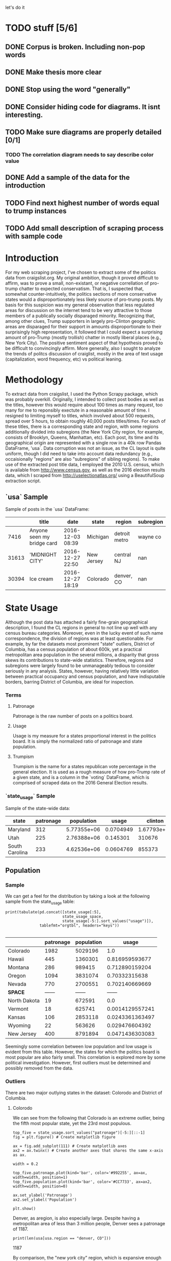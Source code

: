 let's do it
* TODO stuff [5/6]
** DONE Corpus is broken. Including non-pop words

** DONE Make thesis more clear

** DONE Stop using the word "generally"
** DONE Consider hiding code for diagrams. It isnt interesting.
** TODO Make sure diagrams are properly detailed [0/1]
*** TODO The correlation diagram needs to say describe color value

** DONE Add a sample of the data for the introduction

** TODO Find next highest number of words equal to trump instances
** TODO Add small description of scraping process with sample code

* Introduction
For my web scraping project, I've chosen to extract some of the
politics data from craigslist.org. My original ambition, though it
proved difficult to affirm, was to prove a small, non-existant, or
negative correllation of pro-trump chatter to expected
conservatism. That is, I suspected that, somewhat counter-intuitively,
the politics sections of more conservative states would a
disproportionately less likely source of pro-trump posts. My basis for
this suspicion was my general observation that less regulated areas
for discussion on the internet tend to be very attractive to those
members of a publically socially disparaged minority. Recognizing
that, among other clues, Trump supporters in largely pro-Clinton
geographic areas are disparaged for their support in amounts
disproportionate to their surprisingly high representation, it
followed that I could expect a surprising amount of pro-Trump (mostly
trollish) chatter in mostly liberal places (e.g., New York City). The
positive sentiment aspect of that hypothesis proved to be difficult to
convincingly affirm. More generally, also I sought to analyze the
trends of politcs discussion of craiglist, mostly in the area of text
usage (capitalization, word frequency, etc) vs political leaning.
#+BEGIN_SRC ipython :session :file ./img/py31406VwZ.png :exports results
from os import path
from PIL import Image

from wordcloud import WordCloud, STOPWORDS

d = path.dirname(".")

trump_mask = np.array(Image.open(path.join(d, "img/Trump_silhouette.png")))

wc = WordCloud(background_color="white", max_words=2000, mask=trump_mask)

wc.generate(posts_sum)

wc.to_file(path.join(d, "img/Trump_test.png"))

plt.imshow(wc)
plt.axis("off")
plt.figure()
plt.imshow(trump_mask, cmap=plt.cm.gray)
plt.axis("off")
plt.show()
#+END_SRC
#+RESULTS:
[[file:./img/py31406VwZ.png]]

* Methodology
To extract data from craigslist, I used the Python Scrapy package,
which was probably overkill. Originally, I intended to collect post
bodies as well as the titles, however this would require about 100
times as many request, too many for me to reponsibly exectute in a
reasonable amount of time. I resigned to limiting myself to titles,
which involved about 500 requests, spread over 5 hours, to obtain
roughly 40,000 posts titles/times. For each of these titles, there is
a corresponding state and region, with some regions additionally
divided into subregions (the New York City region, for example,
consists of Brooklyn, Queens, Manhattan, etc). Each post, its time and
its geographical origin are represented with a single row in a 40k row
Pandas DataFrame, 'usa`. Data corruption was not an issue, as the CL
layout is quite uniform, though I did need to take into account data
redundancy (e.g., occaisionally "regions" are also "subregions" of
sibling regions). To make use of the extracted post title data, I
employed the 2010 U.S. census, which is available from
http://www.census.gov, as well as the 2016 election results data,
which I scraped from http://uselectionatlas.org/ using a BeautifulSoup
extraction script.

** `usa` Sample
Sample of posts in the `usa` DataFrame:
#+BEGIN_SRC ipython :session :exports results :results output raw drawer :noweb yes
from tabulate import tabulate 

print(tabulate(usa.sample(3), tablefmt="orgtbl", headers="keys"))
#+END_SRC
#+RESULTS:
:RESULTS:
|       | title                      | date             | state      | region        | subregion |
|-------+----------------------------+------------------+------------+---------------+-----------|
|  7416 | Anyone seen my bridge card | 2016-12-03 08:39 | Michigan   | detroit metro |  wayne co |
| 31613 | 'MIDNIGHT CITY'            | 2016-12-27 22:50 | New Jersey | central NJ    |       nan |
| 30394 | Ice cream                  | 2016-12-27 18:19 | Colorado   | denver, CO    |       nan |
:END:
* State Usage
Although the post data has attached a fairly fine-grain geographical
description, I found the CL regions in general to not line up well
with any census bureau categories. Moreover, even in the lucky event
of such name correspondence, the division of regions was at least
questionable. For example, by far the datasets most prominent "state"
outliers, District of Columbia, has a census population of about 600k,
yet a practical metropolitan area population in the several millions,
a disparity that gross skews its contributions to state-wide
statistics. Therefore, regions and subregions were largely found to be
unmanageably tedious to consider seriously in any analysis. States,
however, having relatively little variation between practical
occupancy and census population, and have indisputable borders,
barring District of Columbia, are ideal for inspection.
*** Terms
**** Patronage
Patronage is the raw number of posts on a politics board. 
**** Usage
Usage is my measure for a states proportional interest in the politics
board. It is simply the normalized ratio of patronage and state
population.
**** Trumpism
Trumpism is the name for a states republican vote percentage in the
general election. It is used as a rough measure of how pro-Trump rate
of a given state, and is a column in the `voting` DataFrame, which is
comprised of scraped data on the 2016 General Election results.
*** `state_usage` Sample
Sample of the state-wide data:
#+BEGIN_SRC ipython :session :exports results :results output raw drawer :noweb yes  
print(tabulate(states.sample(3), tablefmt="orgtbl", headers="keys"))
#+END_SRC
#+RESULTS:
:RESULTS:
| state          | patronage |  population |     usage |     clinton |       trump | trumpism |
|----------------+-----------+-------------+-----------+-------------+-------------+----------|
| Maryland       |       312 | 5.77355e+06 | 0.0704949 | 1.67793e+06 |      943169 | 0.359838 |
| Utah           |       225 | 2.76388e+06 |  0.145301 |      310676 |      515231 | 0.623837 |
| South Carolina |       233 | 4.62536e+06 | 0.0604769 |      855373 | 1.15539e+06 | 0.574603 |
:END:
** Population
*** Sample
We can get a feel for the distribution by taking a look at the
following sample from the state_usage table:
#+BEGIN_SRC ipython :session :results output raw drawer :noweb yes  :exports both
  print(tabulate(pd.concat([state_usage[:5],
                           state_usage_space,
                           state_usage[-5:].sort_values("usage")]),
                 tablefmt="orgtbl", headers="keys")) 

#+END_SRC
#+RESULTS:
:RESULTS:
|              | patronage | population |           usage |
|--------------+-----------+------------+-----------------|
| Colorado     |      1982 |    5029196 |             1.0 |
| Hawaii       |       445 |    1360301 |  0.816959593677 |
| Montana      |       286 |     989415 |  0.712890159204 |
| Oregon       |      1094 |    3831074 |   0.70332315638 |
| Nevada       |       770 |    2700551 |  0.702140669669 |
| *SPACE*      |    ------ |     ------ |          ------ |
| North Dakota |        19 |     672591 |             0.0 |
| Vermont      |        18 |     625741 | 0.0014129557241 |
| Kansas       |       106 |    2853118 | 0.0243361363497 |
| Wyoming      |        22 |     563626 |  0.029476604392 |
| New Jersey   |       400 |    8791894 | 0.0471436303083 |
:END:
    
Seemingly some correlation between low population and low usage is
evident from this table. However, the states for which the politics
board is most popular are also fairly small. This correlation is
explored more by some political investigation. However, first outliers
must be determined and possibly removed from the data.

*** Outliers
There are two major outlying states in the dataset: Colorodo and
District of Columbia.
**** Colorodo
We can see from the following that Colorado is an extreme outlier,
being the fifth most popular state, yet the 23rd most populous.
#+BEGIN_SRC ipython :session :file ./img/py6320WCb.png :exports both
top_five = state_usage.sort_values("patronage")[-5:][::-1]
fig = plt.figure() # Create matplotlib figure

ax = fig.add_subplot(111) # Create matplotlib axes
ax2 = ax.twinx() # Create another axes that shares the same x-axis as ax.

width = 0.2

top_five.patronage.plot(kind='bar', color='#992255', ax=ax, width=width, position=1)
top_five.population.plot(kind='bar', color='#CC7733', ax=ax2, width=width, position=0)

ax.set_ylabel('Patronage')
ax2.set_ylabel('Population')

plt.show()
#+END_SRC
#+RESULTS:
[[file:/home/dodge/workspace/craig-politics/py6320WCb.png]] 
Denver, as aregion, is also especially large. Despite having a metropolitan 
area of less than 3 million people, Denver sees a patronage of 1187.
#+BEGIN_SRC ipython :session :results output raw drawer :noweb yes  :exports both
print(len(usa[usa.region == "denver, CO"]))
#+END_SRC
#+RESULTS:
:RESULTS:
1187
:END:
By comparison, the "new york city" region, which is expansive enough
as to include subregions like "new jersey", "long island",
"fairfield", etc, has fewer posts, at 1006.
#+BEGIN_SRC ipython :session :results output raw drawer :noweb yes :exports both
    nyc_subregions = usa.groupby("region").get_group(
        "new york city").subregion.unique().tolist()
    num_nyc_posts = len(usa[usa.region == "new york city"])

    print("{} posts in NYC spread over ".format(num_nyc_posts) +
           ', '.join('{}'.format(r) for r in nyc_subregions) + 
          ". This is {:.2f} the usage rate of Denver")
#+END_SRC
#+RESULTS:
:RESULTS:
1006 posts in NYC spread over manhattan, brooklyn, queens, bronx, staten island, new jersey, long island, westchester, fairfield
:END:

**** District of Columbia
While I found Colorado to be an inexplicable anamoly, it was also
justifiably accurate. District of Columbia, having a Republican voting
rate of ~4% and the usage silimar to that of Colorado, coupled with
it's unclear geographic distinction, meant its results were too
extreme and variable to consider in analysis.
** Correlations
*** Distributions
We can see the correlations between patronage, population, and usage,
here. We of course expect correlation between patronage and
population: states with more people generally have more posts.
#+BEGIN_SRC ipython :session :file ./img/py224159fd.png :exports results
corr = state_usage.corr()
fig, ax = plt.subplots(figsize=(4, 4))
ax.matshow(corr)
plt.xticks(range(len(corr.columns)), corr.columns);
plt.yticks(range(len(corr.columns)), corr.columns);
#+END_SRC

#+RESULTS:
[[file:/home/dodge/workspace/craig-politics/img/py224159fd.png]]
We can see that usage and population correlate somewhat. In more 
concrete numerical terms, using the pearson correlation coefficient:
#+BEGIN_SRC ipython :session :results output raw drawer :noweb yes :exports both
print(state_usage.corr())
#+END_SRC
#+RESULTS:
:RESULTS:
            patronage  population     usage
patronage    1.000000    0.895182  0.336453
population   0.895182    1.000000 -0.008318
usage        0.336453   -0.008318  1.000000
:END:
Below, we can see that usage has less variance than patronage and
population, which we should expect. Perhaps it is somewhat more than
expected, however. We expect (perhaps naively) for usage to coincide
with population/patronage closely.
#+BEGIN_SRC ipython :session :file ./img/py6320cwT.png :exports both
norm_usage = (state_usage - state_usage.min()) / (state_usage.max() - state_usage.min())
norm_usage.plot(kind="density", title="Normalized PDF estimations", sharey=True)
#+END_SRC
#+RESULTS:
[[file:/home/dodge/workspace/craig-politics/py6320cwT.png]]
#+BEGIN_SRC ipython :session :results output raw drawer :noweb yes :exports results
stats = pd.DataFrame({"mean": norm_usage.mean(), "median": norm_usage.median()})
print(("Mean/median of normalized state usage metrics:\n{0}").format(stats))
#+end_src
#+RESULTS:
:RESULTS:
Mean/median of normalized state usage metrics:
                mean    median
patronage   0.197488  0.091557
population  0.152608  0.105552
usage       0.264764  0.203740
:END:

*** Usage per state
The distribution of usage among states seems reasonable:
#+BEGIN_SRC ipython :session :file ./img/py22415jSF.png :exports results
ax = plt.subplot(111)  
ax.spines["top"].set_visible(False)  
ax.spines["right"].set_visible(False)  
    
ax.get_xaxis().tick_bottom()  
ax.get_yaxis().tick_left()  

plt.xlabel("Usage", fontsize=12)  
plt.ylabel("States", fontsize=12)     

plt.suptitle('State Usage Distribution', fontsize=14) 

plt.hist(state_usage.usage,
         color="#661111", bins=17)  
#+END_SRC
#+RESULTS:
[[file:/home/dodge/workspace/craig-politics/img/py22415jSF.png]]

#+END_SRC
*** Politics
#+BEGIN_SRC ipython :session :file ./img/py22415k-v.png :exports results

  ax = plt.subplot(111)  
  ax.spines["top"].set_visible(False)  
  ax.spines["right"].set_visible(False)  
    
  ax.get_xaxis().tick_bottom()  
  ax.get_yaxis().tick_left()  

  post_politics = usa.join(states.trumpism, how="outer", on="state")

  post_politics.filter(["trumpism", "state"]).plot(kind="hist",
                                                   ax=ax,
                                                   bins=14,
                                                   color=["#FF9911"],
                                                   title="Trumpism distribution")
#+END_SRC
#+RESULTS:
[[file:/home/dodge/workspace/craig-politics/img/py22415k-v.png]]
* Text Qualities
Text usage is interesting to consider, but difficult to evaluate
semantically. While sampling provides some surprising ideas about
the data, proving any following ideas is quite difficult. The
followings is some of my efforts to support the introduction
of this blog post.
** General
*** Vocabulary [0/1]
Investigating the discrepency between democrat/republican word usage,
we see the some discrepencies in the most used common words:
#+BEGIN_SRC ipython :session :results output raw drawer :noweb yes :exports both
  lib_words = words(df=post_politics[post_politics.trumpism < .45],
                    no_pop=True).rename("libs")
  conserv_words = words(df=post_politics[post_politics.trumpism > .55],
                        no_pop=True).rename("conservs")

  ratio = pd.DataFrame().join([lib_words[lib_words >= 10],
                               conserv_words[conserv_words >= 10]],
                              how="outer").apply(rat, axis=1).dropna()
  ratio = ratio.rename("dem/rep ratio")

  lib_con_ratio = pd.DataFrame(posts_corpus).join(ratio.sort_values(ascending=False),
                                                  how="inner")

  print(lib_con_ratio[:5])
#+END_SRC
#+RESULTS:
:RESULTS:
         counts  dem/rep ratio
thought     393      22.266667
2017        230       9.000000
must        142       8.000000
11          128       7.454545
usa         276       6.809524
:END:
We find that "against", "how", and "won" have extreme preference for
"liberal" states. The reasons are in fact not obvious. Some random
sampling of such posts reveals possibly surprisingly pro-Trump
sentiment:
#+BEGIN_SRC ipython :session :results output raw drawer :noweb yes  :exports both
  print(pd.concat([find_strs("thought"),
                   find_strs("usa"),
                   find_strs("won")]).sample(10))
#+END_SRC
#+RESULTS:
:RESULTS:
17385    RE Proof of massive Democrats voter fraud thousands voter fraud ..
9421      You WON & Made History America!!! (not what you think, either...)
23276                                Popular vs Electoral - Who REALLY won?
4850            WE WON !!!!!!!  Clinton's- rapists pedophiles  for JAIL !!!
16992           Merry Christmas!.....Its the most wonderful time in 8 years
28217                                                   Thought for the Day
27667                                                   Thought for the Day
6251                                Provocateur thought it was prophylactic
20507      re: U.S. MARINE : Fuck all you who voted for Bitch Hillary (USA)
25210        re ReRe;T, You Thought Things through 2 Vote $ SleazeBag trump
dtype: object
:END:

Looking at the general word sentiment, we see clearly has vastly disproportionately PEOTUS Trump and President Obama are discussed.
#+BEGIN_SRC ipython :session :file ./img/py31406ImT.png :exports results
p = posts_corpus[:25].sort_values(ascending=True)

ax = p.plot(kind="bar", color="#662200", grid=True)

ax.spines["top"].set_visible(False)  
ax.spines["right"].set_visible(False)  
    
ax.get_xaxis().tick_bottom()  
ax.get_yaxis().tick_left()  

plt.ylabel("Occurences", fontsize=12)     

plt.suptitle('Word usages', fontsize=14)   

ax.spines["top"].set_visible(False)  
ax.spines["right"].set_visible(False)  
    
ax.get_xaxis().tick_bottom()  
ax.get_yaxis().tick_left()  
#+END_SRC

#+RESULTS:
[[file:/home/dodge/workspace/craig-politics/py31406ImT.png]]

#+BEGIN_SRC ipython :session :file ./img/py314068Os.png :exports results
  p = posts_corpus[posts_corpus.index!="trump"].sort_values()[-200:-1]
  ax = p.plot(kind="line", title="Word frequency: 5th to 200th most used",
              color="#661100")
    
  ax.spines["top"].set_visible(False)  
  ax.spines["right"].set_visible(False)  
  ax.spines["left"].set_visible(False)  
  ax.spines["bottom"].set_visible(False)  
      
  ax.get_xaxis().tick_bottom()  
  ax.get_yaxis().tick_left()  
#+END_SRC
#+RESULTS:
[[file:/home/dodge/workspace/craig-politics/py314068Os.png]]
** Unicode
I was curious about non-ascii usage, and so I used to following code to catch them.
#+BEGIN_SRC ipython :session :exports code
def check_ascii(post):
    """
    Determines whether a title is encodable as ascii
    """
    try:
        post.encode('ascii')
        return True
    except UnicodeError:
        return False

ascii_posts = usa[usa.title.apply(check_ascii)]
nonascii_posts = usa[~usa.title.apply(check_ascii)]
#+END_SRC
#+RESULTS:
The number of posts containing non-ascii characters was surprisingly small:
#+BEGIN_SRC ipython :session   :exports results :results output raw drawer :noweb yes
print ("{0:,} of {1:,} total posts were non-ascii ({2:.2f}%), confined to {3} "
       + "states.").format(len(nonascii_posts),
                       len(usa),
                       len(nonascii_posts)/float(len(usa)) * 100,
                       len(distinct_states))
#+END_SRC
#+RESULTS:
:RESULTS:
219 of 38,324 total posts were non-ascii (0.57%), confined to 22 states.
:END:
However, influence for these posts can be seen by looking at the main outlier, Pennsylvania:
#+BEGIN_SRC ipython :session  :exports both :tangle ./politics.py :results output raw drawer :noweb yes 
  pennsylvania = nonascii_posts[nonascii_posts["state"] == "Pennsylvania"]
  pennsylvania.groupby("region").count()
  penn_lenn = float(len(pennsylvania.title))

  post_uniqueness = (penn_lenn-pennsylvania.title.nunique())/penn_lenn * 100

  print("{:.2f}% of non-ascii posts are completely unique.".format(post_uniqueness))
#+END_SRC
We can use a SequenceMatcher to test the similarity of the strings in the pool:
#+BEGIN_SRC ipython :session  :exports code
  import itertools
  from difflib import SequenceMatcher

  def avg_similarity(posts):
    def similarity(a, b):
      return SequenceMatcher(None, a, b).ratio()

    sim_sum = 0
    title_product = itertools.product(posts.title, posts.title)
    for title_pair in title_product:
      sim_sum += similarity(*title_pair)

    avg_sim = sim_sum/(len(posts)**2)
    return avg_sim
#+END_SRC

#+RESULTS:
We then can run this over all non-ascii posts to get an idea of how
much silliness is going on with these posts:
#+BEGIN_SRC ipython :session :exports results :results output raw drawer :noweb yes 
    print(("The average similarity of all non-ascii posts is " +
           "{:.2f} while that \nof only those in Pennsylvania is " +
           "{:.2f}. The average for all posts in\nall regions is " +
           "{:.2f}.")).format(avg_similarity(nonascii_posts),
                             avg_similarity(pennsylvania),
                             avg_similarity(usa.sample(200)))
#+END_SRC
#+RESULTS:
:RESULTS:
The average similarity of all non-ascii posts is 0.19 while that 
of only those in Pennsylvania is 0.38. The average for all posts in
all regions is 0.18.
:END:

It would seem that a single Trump memester is responsible for this
chaos in Pennsylvania. I suspect that these crazy unicode posts are
mostly done by a very small set of people in general, though there is
no good way to tell:
#+BEGIN_SRC ipython :session :exports results :results output raw drawer :noweb yes
  print(("Random sample of 5 non-ascii Pennsylvania posts\n" +
         "{}").format(pennsylvania["title"].sample(5)))
#+END_SRC
#+RESULTS:
:RESULTS:
Random sample of 5 non-ascii Pennsylvania posts
18577                                     ðŸ—½Keep on CryingðŸ—½
18447    ðŸŽ€HAPPY NEW YEARðŸŽ€ AMERICA ðŸ‘‘ DONALD J. TRUMPðŸ‘‘
18410              ðŸ’¥DONALD J. TRUMPðŸ’¥[Need a Tissue Anyone]
19129                     ðŸ™ŠðŸ™‰The ZOMBIES Are ComingðŸ™‰ðŸ™Š
18562    ðŸŽ€HAPPY NEW YEARðŸŽ€ AMERICA ðŸ‘‘ DONALD J. TRUMPðŸ‘‘
Name: title, dtype: object
:END:
** Politics [0/1]
*** TODO Diversity of words vs trumpism
#+BEGIN_SRC ipython :session :exports both

#+END_SRC
*** "liberals" vs "conservatives"
**** Pluralization
The singular version of "conservative" is used a bit more than half as
much as the pluralization. By contrast, the singular version of
"liberal" is used more than twice as much as the pluralization. I
suspect this is because "liberal" is a perjorative in common
nomenclature, while "conservative" doesn't really hold the same weight
as an insult:
#+BEGIN_SRC ipython :session :exports results :results output raw drawer :noweb yes
print(" singular/plural:\n" +
      "'conservative': {0:.3f}\n" +
      "'liberal': " +
      "{1:.3f}").format(posts_corpus["conservative"]/float(posts_corpus["conservatives"]),
                          posts_corpus["liberal"]/float(posts_corpus["liberals"]))

#+END_SRC
#+RESULTS:
:RESULTS:
 singular/plural:
'conservative': 0.628
'liberal': 2.198
:END:
**** Usage
"liberal" is used far more often than "conservative". The
pluralizations, respectively, are comparitively not quite as
distinguished. This is expected, for previously mentioned reasons;
pluralizations may still be used as a means to negatively generalize.
#+BEGIN_SRC ipython :session :exports results :results output raw drawer :noweb yes
  liberal = float(posts_corpus["liberal"])
  liberal_p = float(posts_corpus["liberals"])
  conserv = float(posts_corpus["conservative"])
  conserv_p = float(posts_corpus["conservatives"])

  print ("liberal/conservative: {0:.2f}\n" +
         "liberals/conservatives: {1:.2f}\n" +
         "liberal(s)/conservative(s): {2:.2f}" +
         "") .format(liberal/conserv,
                     liberal_p/conserv_p,
                     (liberal+liberal_p)/(conserv+conserv_p))

#+END_SRC
#+RESULTS:
:RESULTS:
liberal/conservative: 18.07
liberals/conservatives: 5.16
liberal(s)/conservative(s): 10.14
:END:
**** Capitalization
We here see that, among democrats, "liberal" is capitalized at a rate
13x greater than the rate of capitalization of "conservative". We also
see that lowecase usage preference is completely neglible.
#+BEGIN_SRC ipython :session :exports code
lib_cap = eval_strs("trump").sum(numeric_only=True)
conserv_cap = eval_strs("liberal").sum(numeric_only=True)

lib_con_cap_rat = (lib_cap/conserv_cap).rename("liberal/conservative cap rates for 'trump'")
#+END_SRC
#+BEGIN_SRC ipython :session :exports results :results output raw drawer :noweb yes
print("Dem/Rep capitalization ratio for " + 
      "'trump':\n{}".format(lib_con_cap_rat.to_string()))
#+END_SRC
#+RESULTS:
:RESULTS:
Dem/Rep capitalization ratio for 'trump':
proper       10.595062
uppercase    13.428571
lower         1.077206
:END:

*** "trump" vs "clinton" vs "obama"
**** "trump" usage / total usage
#+BEGIN_SRC ipython :session :exports both

#+END_SRC
**** "trump" usage / trumpism
**** upcase usage / trumpism
**** trumpism
#+BEGIN_SRC ipython :session :exports both
  trump_posts = usa.join(voting, on="state").join(find_strs("trump"),
                                                  how="inner")
#+END_SRC
*** Semantics
I figured that a natural way to go about proving my hypothesis
outlined in this blog's introduction would be semantic analysis. I
quickly decided that this was, with it's present implementation, at
least, not the way to go about it. The following code will run
semantic analysis using the popular NLTK package. The results are
dubious.
#+BEGIN_SRC ipython :session :exports code
  # from textblob import TextBlob

  # def semants(text):
  #     blob = TextBlob(text)
  #     ss = 0
  #     for sentence in blob.sentences:
  #         ss += sentence.sentiment.polarity
  #     return float(ss)/len(blob.sentences)

  # # package does not like non-ascii encodings
  # semantics = ascii_posts.title.map(lambda x: semants(x)).rename("semants")
  # semant = eval_strs("trump", df=ascii_posts).join(pd.DataFrame(semantics))
  # sems_usa = ascii_posts.join(usa, how="inner")
  # trumps_semantics = sems_usa.groupby("state").mean().join(voting,
  #                                                          how="inner").sort_values(
  #                                                              "semants").corr()
#+END_SRC
#+BEGIN_SRC ipython :session :exports both :results output raw drawer :noweb yes
trumps_semantics
#+END_SRC
* Conclusion
The distribution posts and the favor of those posts across the politics sections is somewhat surprising. I suspect that this is evidence of cultural normalization in the face of resistance+anonimity: faceless, nameless interaction coupled with outspokenness against relatively strict local social norms. This has proven more difficult to prove than I initially suspected. While any amount of ransom sampling of the posts allows me to be confident in this theory, convincing proof would most likely involve a tedious, exhausive effort.
